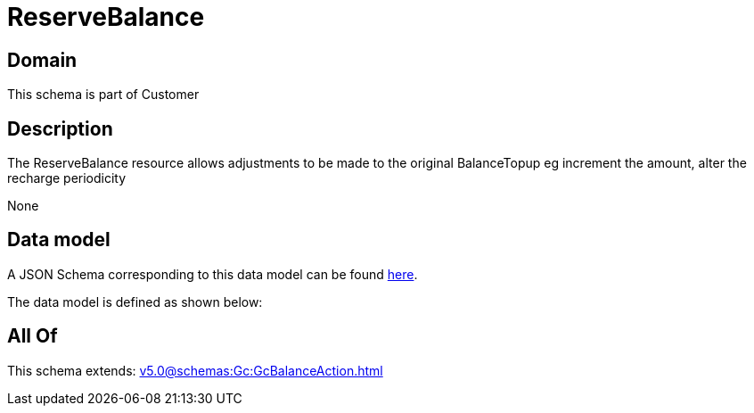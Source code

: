 = ReserveBalance

[#domain]
== Domain

This schema is part of Customer

[#description]
== Description

The ReserveBalance resource allows adjustments to be made to the original BalanceTopup eg increment the amount, alter the recharge periodicity

None

[#data_model]
== Data model

A JSON Schema corresponding to this data model can be found https://tmforum.org[here].

The data model is defined as shown below:


[#all_of]
== All Of

This schema extends: xref:v5.0@schemas:Gc:GcBalanceAction.adoc[]
